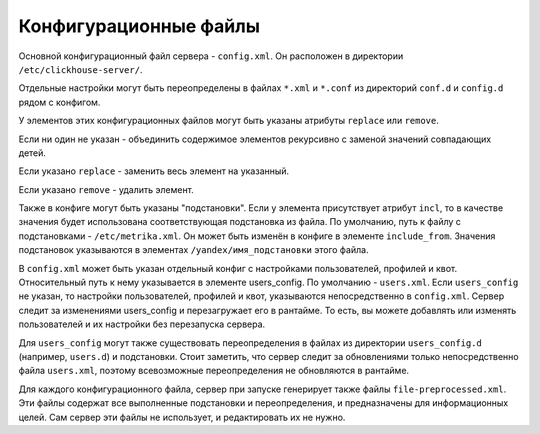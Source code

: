 Конфигурационные файлы
======================

Основной конфигурационный файл сервера - ``config.xml``. Он расположен в директории ``/etc/clickhouse-server/``.

Отдельные настройки могут быть переопределены в файлах ``*.xml`` и ``*.conf`` из директорий ``conf.d`` и ``config.d`` рядом с конфигом.

У элементов этих конфигурационных файлов могут быть указаны атрибуты ``replace`` или ``remove``.

Если ни один не указан - объединить содержимое элементов рекурсивно с заменой значений совпадающих детей.

Если указано ``replace`` - заменить весь элемент на указанный.

Если указано ``remove`` - удалить элемент.

Также в конфиге могут быть указаны "подстановки". Если у элемента присутствует атрибут ``incl``, то в качестве значения будет использована соответствующая подстановка из файла. По умолчанию, путь к файлу с подстановками - ``/etc/metrika.xml``. Он может быть изменён в конфиге в элементе ``include_from``. Значения подстановок указываются в элементах ``/yandex/имя_подстановки`` этого файла.

В ``config.xml`` может быть указан отдельный конфиг с настройками пользователей, профилей и квот. Относительный путь к нему указывается в элементе users_config. По умолчанию - ``users.xml``. Если ``users_config`` не указан, то настройки пользователей, профилей и квот, указываются непосредственно в ``config.xml``. Сервер следит за изменениями users_config и перезагружает его в рантайме. То есть, вы можете добавлять или изменять пользователей и их настройки без перезапуска сервера.

Для ``users_config`` могут также существовать переопределения в файлах из директории ``users_config.d`` (например, ``users.d``) и подстановки. Стоит заметить, что сервер следит за обновлениями только непосредственно файла ``users.xml``, поэтому всевозможные переопределения не обновляются в рантайме.

Для каждого конфигурационного файла, сервер при запуске генерирует также файлы ``file-preprocessed.xml``. Эти файлы содержат все выполненные подстановки и переопределения, и предназначены для информационных целей. Сам сервер эти файлы не использует, и редактировать их не нужно.
